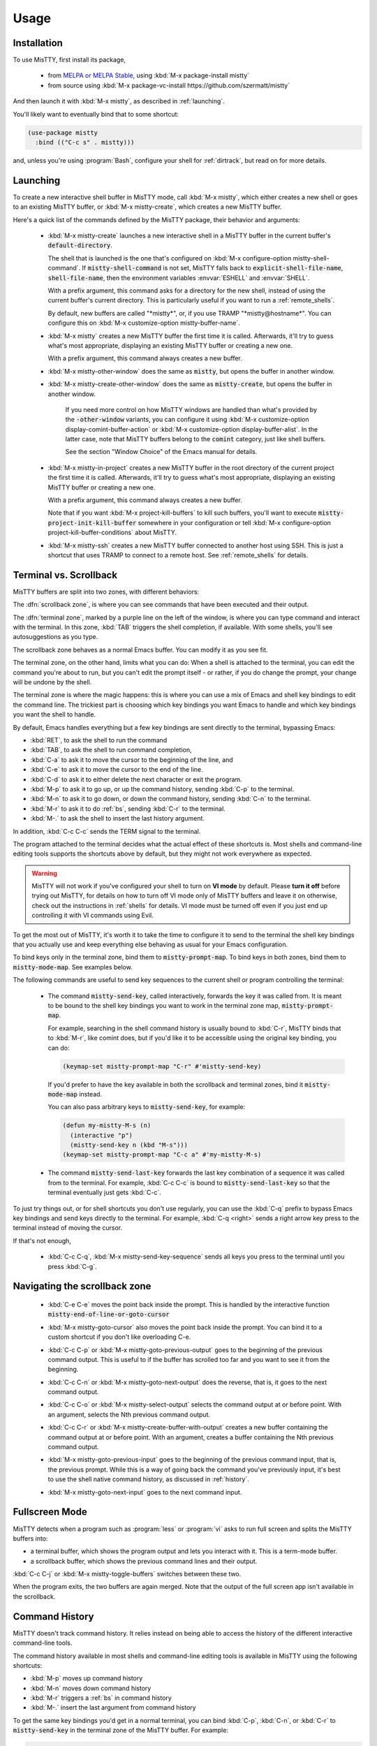 Usage
=====

.. _installation:

Installation
------------

To use MisTTY, first install its package,

 - from `MELPA or MELPA Stable
   <https://melpa.org/#/getting-started>`_, using :kbd:`M-x
   package-install mistty`
 - from source using :kbd:`M-x package-vc-install https://github.com/szermatt/mistty`

And then launch it with :kbd:`M-x mistty`, as described in :ref:`launching`.

You'll likely want to eventually bind that to some shortcut:

.. code-block:: elisp

    (use-package mistty
      :bind (("C-c s" . mistty)))

and, unless you're using :program:`Bash`, configure your shell for
:ref:`dirtrack`, but read on for more details.

.. _launching:

Launching
---------

To create a new interactive shell buffer in MisTTY mode, call
:kbd:`M-x mistty`, which either creates a new shell or goes to an
existing MisTTY buffer, or :kbd:`M-x mistty-create`, which creates a
new MisTTY buffer.

Here's a quick list of the commands defined by the MisTTY package,
their behavior and arguments:

  .. index::
     pair: command; mistty-create
     pair: command; mistty
     pair: command; mistty-create-other-window
     pair: command; mistty-other-window
     pair: variable; mistty-shell-command
     pair: variable; explicit-shell-file-name
     pair: variable; shell-file-name
     pair: variable; mistty-buffer-name

  - :kbd:`M-x mistty-create` launches a new interactive shell in a
    MisTTY buffer in the current buffer's :code:`default-directory`.

    The shell that is launched is the one that's configured on
    :kbd:`M-x configure-option mistty-shell-command`. If
    :code:`mistty-shell-command` is not set, MisTTY falls back to
    :code:`explicit-shell-file-name`, :code:`shell-file-name`, then
    the environment variables :envvar:`ESHELL` and :envvar:`SHELL`.

    With a prefix argument, this command asks for a directory for the
    new shell, instead of using the current buffer's current
    directory. This is particularly useful if you want to run a
    :ref:`remote_shells`.

    By default, new buffers are called "\*mistty\*", or, if you use
    TRAMP "\*mistty\@hostname\*". You can configure this on :kbd:`M-x
    customize-option mistty-buffer-name`.

  - :kbd:`M-x mistty` creates a new MisTTY buffer the first time it is
    called. Afterwards, it'll try to guess what's most appropriate,
    displaying an existing MisTTY buffer or creating a new one.

    With a prefix argument, this command always creates a new buffer.

  .. index:: pair: command; mistty-other-window

  - :kbd:`M-x mistty-other-window` does the same as :code:`mistty`,
    but opens the buffer in another window.

  - :kbd:`M-x mistty-create-other-window` does the same as
    :code:`mistty-create`, but opens the buffer in another window.

        If you need more control on how MisTTY windows are handled
        than what's provided by the :code:`-other-window` variants,
        you can configure it using :kbd:`M-x customize-option
        display-comint-buffer-action` or :kbd:`M-x customize-option
        display-buffer-alist`. In the latter case, note that MisTTY
        buffers belong to the :code:`comint` category, just like shell
        buffers.

        See the section "Window Choice" of the Emacs manual for
        details.

  .. index::
     pair: command; mistty-in-project
     pair: command; mistty-ssh

  - :kbd:`M-x mistty-in-project` creates a new MisTTY buffer in the
    root directory of the current project the first time it is called.
    Afterwards, it'll try to guess what's most appropriate, displaying
    an existing MisTTY buffer or creating a new one.

    With a prefix argument, this command always creates a new buffer.

    Note that if you want :kbd:`M-x project-kill-buffers` to kill such
    buffers, you'll want to execute
    :code:`mistty-project-init-kill-buffer` somewhere in your
    configuration or tell :kbd:`M-x configure-option
    project-kill-buffer-conditions` about MisTTY.

  - :kbd:`M-x mistty-ssh` creates a new MisTTY buffer connected to
    another host using SSH. This is just a shortcut that uses TRAMP to
    connect to a remote host. See :ref:`remote_shells` for details.

.. _term-vs-scroll:

Terminal vs. Scrollback
-----------------------

MisTTY buffers are split into two zones, with different behaviors:

The :dfn:`scrollback zone`, is where you can see commands that have
been executed and their output.

The :dfn:`terminal zone`, marked by a purple line on the left of the
window, is where you can type command and interact with the
terminal. In this zone, :kbd:`TAB` triggers the shell completion, if
available. With some shells, you'll see autosuggestions as you type.

The scrollback zone behaves as a normal Emacs buffer. You can modify
it as you see fit.

The terminal zone, on the other hand, limits what you can do: When a
shell is attached to the terminal, you can edit the command you're
about to run, but you can't edit the prompt itself - or rather, if you
do change the prompt, your change will be undone by the shell.

The terminal zone is where the magic happens: this is where you can
use a mix of Emacs and shell key bindings to edit the command
line. The trickiest part is choosing which key bindings you want Emacs
to handle and which key bindings you want the shell to handle.

By default, Emacs handles everything but a few key bindings are sent
directly to the terminal, bypassing Emacs:

- :kbd:`RET`, to ask the shell to run the command
- :kbd:`TAB`, to ask the shell to run command completion,
- :kbd:`C-a` to ask it to move the cursor to the beginning of the
  line, and
- :kbd:`C-e` to ask it to move the cursor to the end of the line.
- :kbd:`C-d` to ask it to either delete the next character or exit the
  program.
- :kbd:`M-p` to ask it to go up, or up the command history, sending
  :kbd:`C-p` to the terminal.
- :kbd:`M-n` to ask it to go down, or down the command history,
  sending :kbd:`C-n` to the terminal.
- :kbd:`M-r` to ask it to do :ref:`bs`, sending :kbd:`C-r` to the terminal.
- :kbd:`M-.` to ask the shell to insert the last history argument.

In addition, :kbd:`C-c C-c` sends the TERM signal to the terminal.

The program attached to the terminal decides what the actual effect of
these shortcuts is. Most shells and command-line editing tools
supports the shortcuts above by default, but they might not work
everywhere as expected.

.. warning::

    MisTTY will not work if you've configured your shell to turn on
    **VI mode** by default. Please **turn it off** before trying out
    MisTTY, for details on how to turn off VI mode only of MisTTY
    buffers and leave it on otherwise, check out the instructions in
    :ref:`shells` for details. VI mode must be turned off even if you
    just end up controlling it with VI commands using Evil.

To get the most out of MisTTY, it's worth it to take the time to
configure it to send to the terminal the shell key bindings that you
actually use and keep everything else behaving as usual for your Emacs
configuration.

.. index::
   pair: map; mistty-prompt-map
   pair: map; mistty-mode-map

To bind keys only in the terminal zone, bind them to
:code:`mistty-prompt-map`. To bind keys in both zones, bind them to
:code:`mistty-mode-map`. See examples below.

The following commands are useful to send key sequences to the current
shell or program controlling the terminal:

  .. index:: pair: command; mistty-send-key

  - The command :code:`mistty-send-key`, called interactively,
    forwards the key it was called from. It is meant to be bound to
    the shell key bindings you want to work in the terminal zone map,
    :code:`mistty-prompt-map`.

    For example, searching in the shell command history is usually
    bound to :kbd:`C-r`, MisTTY binds that to :kbd:`M-r`, like comint
    does, but if you'd like it to be accessible using the original key
    binding, you can do:

    .. code-block:: elisp

        (keymap-set mistty-prompt-map "C-r" #'mistty-send-key)

    If you'd prefer to have the key available in both the scrollback
    and terminal zones, bind it :code:`mistty-mode-map` instead.

    You can also pass arbitrary keys to :code:`mistty-send-key`, for
    example:

    .. code-block:: elisp

       (defun my-mistty-M-s (n)
         (interactive "p")
         (mistty-send-key n (kbd "M-s")))
       (keymap-set mistty-prompt-map "C-c a" #'my-mistty-M-s)

  .. index:: pair: command; mistty-send-last-key

  - The command :code:`mistty-send-last-key` forwards the last key
    combination of a sequence it was called from to the terminal. For
    example, :kbd:`C-c C-c` is bound to :code:`mistty-send-last-key`
    so that the terminal eventually just gets :kbd:`C-c`.

To just try things out, or for shell shortcuts you don't use
regularly, you can use the :kbd:`C-q` prefix to bypass Emacs key
bindings and send keys directly to the terminal. For example,
:kbd:`C-q <right>` sends a right arrow key press to the terminal
instead of moving the cursor.

If that's not enough,

  .. index:: pair: command; mistty-send-key-sequence

  - :kbd:`C-c C-q`, :kbd:`M-x mistty-send-key-sequence` sends all keys
    you press to the terminal until you press :kbd:`C-g`.


.. _navigation:

Navigating the scrollback zone
------------------------------

  .. index:: pair: command; mistty-end-of-line-goto-cursor

  - :kbd:`C-e C-e` moves the point back inside the prompt. This is
    handled by the interactive function
    :code:`mistty-end-of-line-or-goto-cursor`

  .. index:: pair: command; mistty-goto-cursor

  - :kbd:`M-x mistty-goto-cursor` also moves the point back inside the
    prompt. You can bind it to a custom shortcut if you don't like
    overloading C-e.

  .. index:: pair: command; mistty-previous-output

  - :kbd:`C-c C-p` or :kbd:`M-x mistty-goto-previous-output` goes to
    the beginning of the previous command output. This is useful to if
    the buffer has scrolled too far and you want to see it from the
    beginning.

  .. index:: pair: command; mistty-next-output

  - :kbd:`C-c C-n` or :kbd:`M-x mistty-goto-next-output` does the
    reverse, that is, it goes to the next command output.

  .. index:: pair: command; mistty-select-output

  - :kbd:`C-c C-o` or :kbd:`M-x mistty-select-output` selects the
    command output at or before point. With an argument, selects the
    Nth previous command output.

  .. index:: pair: command; mistty-create-buffer-with-output

  - :kbd:`C-c C-r` or :kbd:`M-x mistty-create-buffer-with-output`
    creates a new buffer containing the command output at or before
    point. With an argument, creates a buffer containing the Nth
    previous command output.

  .. index:: pair: command; mistty-goto-previous-input

  - :kbd:`M-x mistty-goto-previous-input` goes to the beginning of the
    previous command input, that is, the previous prompt. While this
    is a way of going back the command you've previously input, it's
    best to use the shell native command history, as discussed in
    :ref:`history`.

  .. index:: pair: command; mistty-goto-next-input

  - :kbd:`M-x mistty-goto-next-input` goes to the next command input.

.. _fullscreen:

Fullscreen Mode
---------------

MisTTY detects when a program such as :program:`less` or :program:`vi`
asks to run full screen and splits the MisTTY buffers into:

- a terminal buffer, which shows the program output and lets you
  interact with it. This is a term-mode buffer.
- a scrollback buffer, which shows the previous command lines and
  their output.

.. index:: pair: command; mistty-toggle-buffers

:kbd:`C-c C-j` or :kbd:`M-x mistty-toggle-buffers` switches between
these two.

When the program exits, the two buffers are again merged. Note that
the output of the full screen app isn't available in the scrollback.

.. _history:

Command History
---------------

MisTTY doesn't track command history. It relies instead on being able
to access the history of the different interactive command-line tools.

The command history available in most shells and command-line editing tools is
available in MisTTY using the following shortcuts:

- :kbd:`M-p` moves up command history
- :kbd:`M-n` moves down command history
- :kbd:`M-r` triggers a :ref:`bs` in command history
- :kbd:`M-.` insert the last argument from command history

To get the same key bindings you'd get in a normal terminal, you can
bind :kbd:`C-p`, :kbd:`C-n`, or :kbd:`C-r` to :code:`mistty-send-key`
in the terminal zone of the MisTTY buffer. For example:

.. code-block:: elisp

    (keymap-set mistty-prompt-map "C-p" #'mistty-send-key)
    (keymap-set mistty-prompt-map "C-n" #'mistty-send-key)
    (keymap-set mistty-prompt-map "C-r" #'mistty-send-key)

.. _bs:

Backward Search
---------------

.. index::
   pair: map; mistty-forbid-edit-map
   pair: variable; mistty-forbid-edit-regexps
   pair: variable; mistty-forbid-edit-map

Within the different shells :kbd:`C-r` or :kbd:`M-r` triggers a
special backward search mode, during which edition is very limited.
MisTTY detects this mode based on the regular expressions configured
in :kbd:`M-x customize-option mistty-forbid-edit-regexps`.

While this mode is active:

- text can be appended or deleted, but not modified. While it is still
  possible to yank text or delete a word in this mode, most Emacs
  edition command will not work.

- the status modeline shows "FE:run", for Forbid Edit mode

- arrow keys are sent directly to the terminal. This is useful when
  the shell offers multiple choices that can be selected, as the Fish
  shell does. To customize this behavior, add or remove key bindings
  from :code:`mistty-forbid-edit-map`, which extends
  :code:`mistty-prompt-map` while this mode is active.

- C-g is forwarded to the terminal. It normally exits the backward
  search mode without selecting anything.

.. _cap:

Completion-at-point
-------------------

When in a MisTTY buffer, it's best to rely on the completion or
autosuggestions provided by the shell or other command-line tool
currently running, as they're more up-to-date and context-sensitive
than what Emacs can provide.

However, some form of Emacs-based completion can still be useful from
inside of a MisTTY buffer, to complete abbreviations, expand templates
or add emojis.

The following completion packages are known to work with MisTTY out of
the box, including auto-completion, if enabled:

- Emacs builtin `complete-in-region`
- `corfu <https://github.com/minad/corfu>`_
- `company-mode <http://company-mode.github.io>`_

Emacs `hippie-expand` also works. That's not completion, but it's
close.

Other packages might work or might be made to work with some efforts.
Auto-completion is usually the main challenge. See :ref:`autocomplete`
for some pointers. Please :ref:`file a bug <reporting>` if you
encounter issues with other completion packages.

Autosuggestions
^^^^^^^^^^^^^^^
.. index::
   pair: variable; mistty-wrap-capf-functions

:code:`completion-at-point` completes the text *around* the point.
This is generally convenient, but gets confused by shell
autosuggestions, available in Fish or ZSH.

What if you typed "com" and the shell helpfully suggests "completion"?
The buffer would look like: "com<>pletion", with <> representing
the point. :code:`completion-at-point` would then think you typed
"completion" and not suggest anything else.

To avoid that problem MisTTY modifies the functions it finds in
:code:`completion-at-point-functions` so that they just won't see
anything after the point when in the terminal region. In the example
above, they'd only complete "com", not "completion".

That is, :code:`completion-at-point` in the MisTTY terminal region
completes the text *before* the point.

If you don't like that or don't use a shell that supports
autosuggestions, you can turn this off with :kbd:`M-x customize-option
mistty-wrap-capf-functions`

Template Expansion
------------------

Template expansion and other form of long-running editing command
might be confused by the way MisTTY work in the terminal region. See
:ref:`lrc` for details.

The following template expansion packages are known to work with
MisTTY out of the box, if enabled:

- Emacs built-in `tempo` package
- `tempel <https://github.com/minad/tempel>`_
- `yasnippet <https://github.com/joaotavora/yasnippet>`_

Other packages might work or might be made to work with some efforts.
Please :ref:`file a bug <reporting>` if you encounter issues with
other packages.

.. _dirtrack:

Directory Tracking
------------------

If you're using :program:`Bash` as a shell, you'll discover that Emacs
keeps track of the shell's current directory, so commands like
:kbd:`M-x find-file` know where to start from.

If you're using another shell, however, you'll need to configure it to
tell Emacs about its current directory, as described in the sections
:ref:`Directory Tracking for Fish <fish_dirtrack>` and :ref:`Directory
Tracking for Zsh <zsh_dirtrack>`.

:program:`Bash` out-of-the-box directory tracking also doesn't work in
shells you start using :program:`ssh` or :program:`docker`. For that
to work, the simplest solution is to start :ref:`remote shells with
TRAMP <remote_shells>`.

.. _remote_shells:

Remote Shells with TRAMP
------------------------

If the `default-directory` that is current when a new MisTTY buffer is
created contains a TRAMP path whose method supports it, MisTTY runs
the shell with the method, user and host *of that path*.

.. tip::

  :kbd:`C-u M-x mistty-create` asks for a directory instead of using
  the default one. This makes it possible to open a remote shell on a
  host that no buffer is visiting. See :ref:`launching`.

For this to work, MisTTY needs to know the shell executable to use on
that host. The value of :code:`mistty-shell-command` or
:code:`explicit-shell-file-name` is interpreted as a local file within
that host, which might not always work.

To run different shells on different hosts, define different
connection local profiles that set :code:`mistty-shell-command` and
bind them to the TRAMP host, machine or user you want, as shown in the
example below. This is described in details in the *Emacs Lisp*
manual, in the section *Connection Local Variables*.

Example:

.. code-block:: elisp

  (connection-local-set-profile-variables
   'profile-usr-local-fish
   '((mistty-shell-command . ("/usr/local/bin/fish" "-i"))))

  (connection-local-set-profiles '(:machine "myhost.example")
   'profile-usr-local-fish)

By default, the name of TRAMP shells include the user and hostname, if
different from the current one. If you don't want that, configure it
on :kbd:`M-x customize-option mistty-buffer-name`.

.. _tramp_dirtrack:

Directory tracking and TRAMP
----------------------------

.. index::
   pair: variable; mistty-allow-tramp-path
   pair: variable; mistty-host-to-tramp-path-alist

:ref:`Directory tracking <dirtrack>` normally just works in TRAMP
shells started described in the previous section.

This isn't necessarily true of shells started from a MisTTY buffers,
by calling :program:`ssh`, :program:`docker` or :program:`sudo`, but
it is possible to make that work, as described below.

.. tip::

   The simplest way to connect a host or docker instance you don't
   want to configure is to just start it as described in
   :ref:`remote_shells` and use :program:`Bash` as your shell.
   Everything then just work out of the box, at least for :ref:`Bash
   4.4 and later <bash_dirtrack>`.

If you haven't already, configure your shell to tell Emacs about
directory changes, even :program:`Bash`. This is described in
:ref:`Directory Tracking for Bash <bash_dirtrack>`, :ref:`Directory
Tracking for Fish <fish_dirtrack>` or :ref:`Directory Tracking for Zsh
<zsh_dirtrack>`.

Once this is done, the shell sends out file: URLs that include the
host name. By default, MisTTY will then use that to set the default
directory to remote file paths that include that hostname using the
default TRAMP method. For example, given the file: URL
:code:`file:/example.com/var/log` reported by the shell, MisTTY will
set the directory of its buffer to :code:`/-:example.com:/var/log`.

If you always connect to hosts using SSH, this is likely all you need,
if not, you can still make it work as follows:

- If you're using some other way of connecting to your host, configure
  it in :kbd:`M-x configure-option tramp-default-method`. You can also
  configure that on a per-host basis using :kbd:`M-x configure-option
  tramp-default-method-alist`

- If you're connecting to hosts in more diverse ways, you can
  configure the TRAMP path MisTTY should generate using :kbd:`M-x
  configure-option mistty-host-to-tramp-path-alist`

- If you want to configure the TRAMP path on the hosts, you can send
  it from the prompt as Emacs-specific :code:`\\032/...\\n` code
  containing a TRAMP path instead of the standard file: URL
  recommended in :ref:`Directory Tracking for Bash <bash_dirtrack>`,
  :ref:`Directory Tracking for Fish <fish_dirtrack>` or
  :ref:`Directory Tracking for Zsh <zsh_dirtrack>`. Here's an example
  of such a code for :program:`Bash` that tells TRAMP to connect to
  the current docker instance:

  .. code-block:: bash

    if [ "$TERM" = "eterm-color" ]; then
        PS1='\032//docker:$HOSTNAME:/$PWD\n'$PS1
    fi


That said, if you need more than just SSH to connect to other hosts,
it might be overall just easier to start :ref:`remote shells with
TRAMP <remote_shells>` instead of the command line, because directory
tracking just works in that case.

If everything fails, TRAMP is causing you too much trouble and you
just don't want MisTTY to generate remote paths at all, unset the
option :kbd:`M-x configure-option mistty-allow-tramp-paths`.

Fancy prompts
-------------

MisTTY is known to work with powerline-shell prompts or `Tide, on Fish
<https://github.com/IlanCosman/tide>`_. This includes right prompts,
for the most part - though there might be temporary artifacts and
troublesome corner cases left.

If you suspect your shell prompt is causing issues, please first try
setting a traditional prompt to confirm, then :ref:`file a bug
<reporting>`, whatever the outcome.
